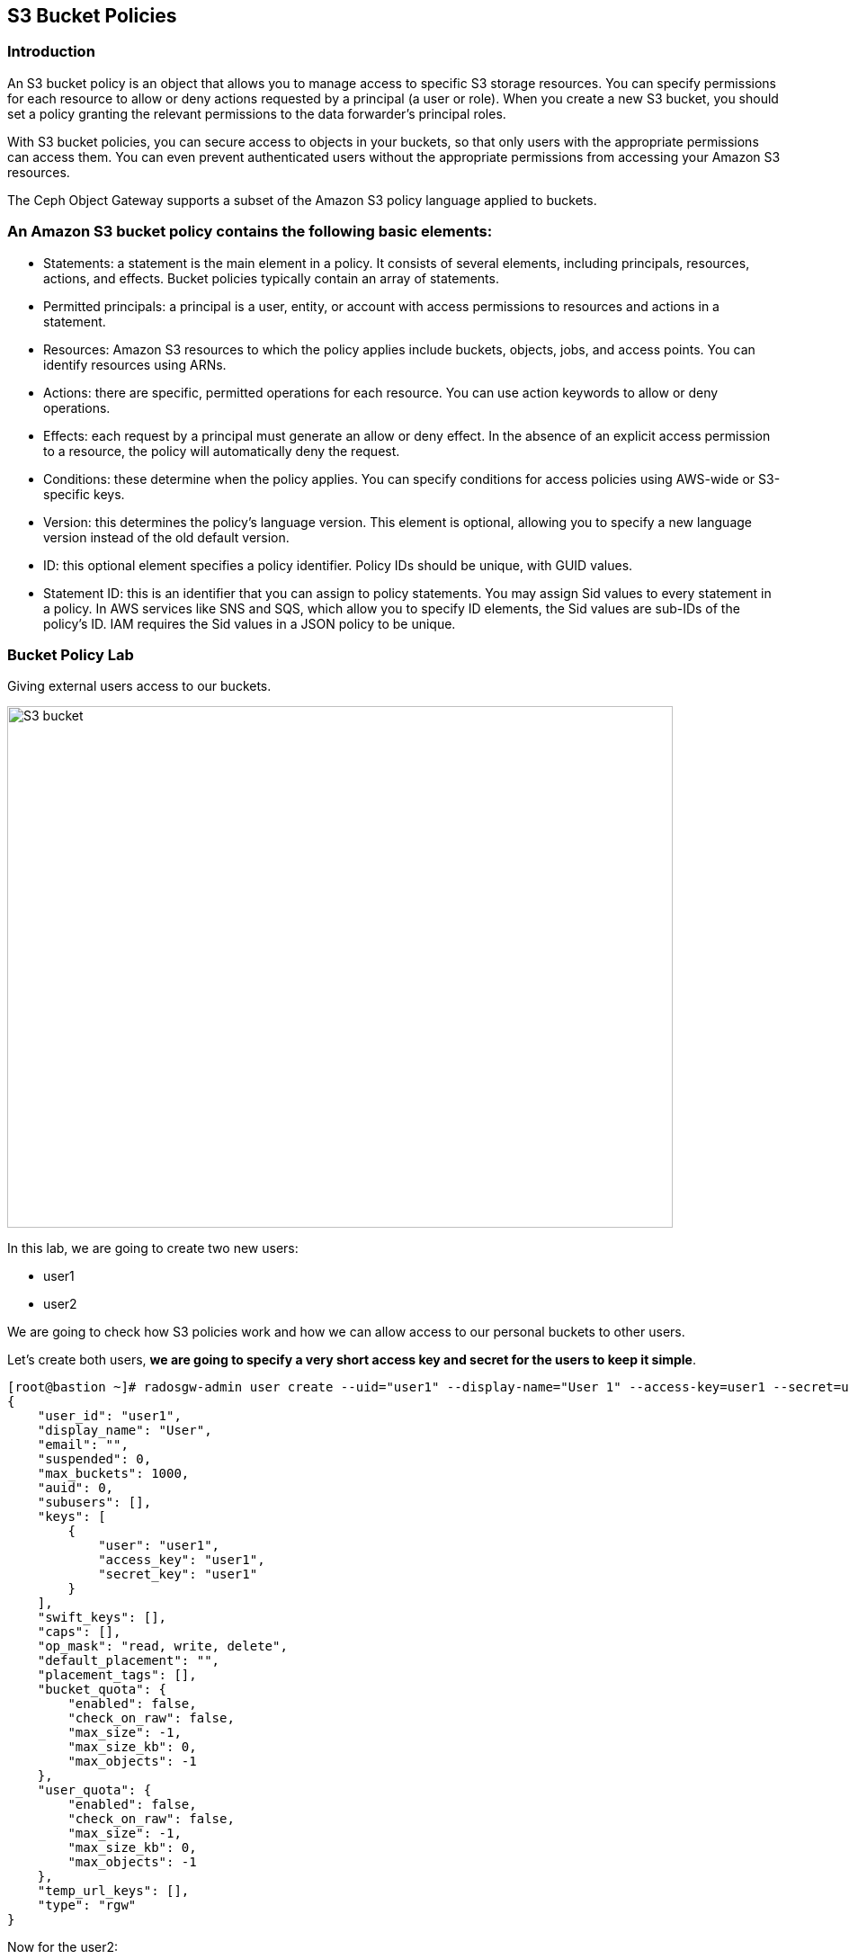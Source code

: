 == S3 Bucket Policies

=== Introduction
An S3 bucket policy is an object that allows you to manage access to specific S3 storage resources. You can specify permissions for each resource to allow or deny actions requested by a principal (a user or role). When you create a new S3 bucket, you should set a policy granting the relevant permissions to the data forwarder’s principal roles.

With S3 bucket policies, you can secure access to objects in your buckets, so that only users with the appropriate permissions can access them. You can even prevent authenticated users without the appropriate permissions from accessing your Amazon S3 resources.

The Ceph Object Gateway supports a subset of the Amazon S3 policy language applied to buckets.


=== An Amazon S3 bucket policy contains the following basic elements:

- Statements: a statement is the main element in a policy. It consists of several elements, including principals, resources, actions, and effects. Bucket policies typically contain an array of statements.
- Permitted principals: a principal is a user, entity, or account with access permissions to resources and actions in a statement.
- Resources: Amazon S3 resources to which the policy applies include buckets, objects, jobs, and access points. You can identify resources using ARNs.
- Actions: there are specific, permitted operations for each resource. You can use action keywords to allow or deny operations.
- Effects: each request by a principal must generate an allow or deny effect. In the absence of an explicit access permission to a resource, the policy will automatically deny the request.
- Conditions: these determine when the policy applies. You can specify conditions for access policies using AWS-wide or S3-specific keys.
- Version: this determines the policy’s language version. This element is optional, allowing you to specify a new language version instead of the old default version.
- ID: this optional element specifies a policy identifier. Policy IDs should be unique, with GUID values.
- Statement ID: this is an identifier that you can assign to policy statements. You may assign Sid values to every statement in a policy. In AWS services like SNS and SQS, which allow you to specify ID elements, the Sid values are sub-IDs of the policy’s ID. IAM requires the Sid values in a JSON policy to be unique.


=== Bucket Policy Lab

Giving external users access to our buckets.

image::S3-bucket-access-from-another-AWS-account-1.png[S3 bucket,740,580]

In this lab, we are going to create two new users:

* user1
* user2

We are going to check how S3 policies work and how we can allow access to our personal buckets to other users.

Let's create both users, *we are going to specify a very short access key and secret for the users to keep it simple*.

....
[root@bastion ~]# radosgw-admin user create --uid="user1" --display-name="User 1" --access-key=user1 --secret=user1
{
    "user_id": "user1",
    "display_name": "User",
    "email": "",
    "suspended": 0,
    "max_buckets": 1000,
    "auid": 0,
    "subusers": [],
    "keys": [
        {
            "user": "user1",
            "access_key": "user1",
            "secret_key": "user1"
        }
    ],
    "swift_keys": [],
    "caps": [],
    "op_mask": "read, write, delete",
    "default_placement": "",
    "placement_tags": [],
    "bucket_quota": {
        "enabled": false,
        "check_on_raw": false,
        "max_size": -1,
        "max_size_kb": 0,
        "max_objects": -1
    },
    "user_quota": {
        "enabled": false,
        "check_on_raw": false,
        "max_size": -1,
        "max_size_kb": 0,
        "max_objects": -1
    },
    "temp_url_keys": [],
    "type": "rgw"
}
....

Now for the user2:

....
[root@bastion ~]# radosgw-admin user create --uid="user2" --display-name="User 2" --access-key=user2 --secret=user2
{
    "user_id": "user2",
    "display_name": "User",
    "email": "",
    "suspended": 0,
    "max_buckets": 1000,
    "auid": 0,
    "subusers": [],
    "keys": [
        {
            "user": "user2",
            "access_key": "user2",
            "secret_key": "user2"
        }
    ],
    "swift_keys": [],
    "caps": [],
    "op_mask": "read, write, delete",
    "default_placement": "",
    "placement_tags": [],
    "bucket_quota": {
        "enabled": false,
        "check_on_raw": false,
        "max_size": -1,
        "max_size_kb": 0,
        "max_objects": -1
    },
    "user_quota": {
        "enabled": false,
        "check_on_raw": false,
        "max_size": -1,
        "max_size_kb": 0,
        "max_objects": -1
    },
    "temp_url_keys": [],
    "type": "rgw"
}

....

Lets configure the S3 clients with the users we just created. We are
going to use the previous config file we had, make a copy of the file
and edit the credentials with the ones from user1

....
# cat << EOF > ~/s3cmd-credentials/s3-zone1-user1.cfg
[default]
access_key = user1
secret_key = user1
host_base = proxy01:8000
host_bucket = proxy01:8000
use_https = False
signature_v2 = True
#check_ssl_certificate = False
#check_ssl_hostname = False
EOF
....

We can use sed to create the config file for user2.

....
# cat << EOF > ~/s3cmd-credentials/s3-zone1-user2.cfg
[default]
access_key = user2
secret_key = user2
host_base = proxy01:8000
host_bucket = proxy01:8000
use_https = False
signature_v2 = True
#check_ssl_certificate = False
#check_ssl_hostname = False
EOF
....

Using _user1_ user credentials, we are going to create a new bucket:

....
# s3cmd -c ~/s3cmd-credentials/s3-zone1-user1.cfg mb s3://test-s3-policies
Bucket 's3://test-s3-policies/' created
....

[TIP]
====
If you completed the placement & Storage Class module before this one, you
may get a 403 error, what can be causing it?. Check the default zonegroup
placement.
====

Verify that we can upload new objects to our recently created bucket:

....
# s3cmd -c ~/s3cmd-credentials/s3-zone1-user1.cfg put /etc/hostname s3://test-s3-policies/test
upload: '/etc/hostname' -> 's3://test-s3-policies/test'  [1 of 1]
 26 of 26   100% in    0s     2.04 kB/s  done
....

Using _user2_ credentials, try to list the content of the bucket
_test-s3-policies_:

....
# s3cmd -c ~/s3cmd-credentials/s3-zone1-user2.cfg ls s3://test-s3-policies
ERROR: Access to bucket 'test-s3-policies' was denied
ERROR: S3 error: 403 (AccessDenied)
....

To allow other users to access one of our buckets, we need to write a
new policy in JSON format.

We can specify fine-grain actions. All possible actions are documented
in http://docs.ceph.com/docs/luminous/radosgw/bucketpolicy/[upstream
Ceph documentation]

Create a new file with our bucket policy.

....
# cat << EOF > policy.json
{
    "Version": "2012-10-17",
    "Id": "test-s3-policies",
    "Statement": [{
            "Sid": "bucket-owner-full-permission",
            "Effect": "Allow",
            "Principal": {
                "AWS": [
                    "arn:aws:iam:::user/user1"
                ]
            },
            "Action": [
                "s3:*"
            ],
            "Resource": [
                "arn:aws:s3:::*"
            ]
        },
        {
            "Sid": "user2-list-bucket",
            "Effect": "Allow",
            "Principal": {
                "AWS": [
                    "arn:aws:iam:::user/user2"
                ]
            },
            "Action": [
                "s3:ListBucket"
            ],
            "Resource": [
                "arn:aws:s3:::*"
            ]
        },
        {
            "Sid": "user2-read",
            "Effect": "Allow",
            "Principal": {
                "AWS": [
                    "arn:aws:iam:::user/user2"
                ]
            },
            "Action": [
                "s3:GetObject"
            ],
            "Resource": [
                "arn:aws:s3:::test-s3-policies/*"
            ]
        }
    ]
}
EOF
....

Using _user1_ user credentials, set the new policy to _test-s3-policies_
buckets.

....
[root@bastion ~]# s3cmd -c ~/s3cmd-credentials/s3-zone1-user1.cfg setpolicy policy.json s3://test-s3-policies/
[root@bastion ~]# 
....

Using _user2_ credentials, try to list the content of _test-s3-policies_
buckets.

....
[root@bastion ~]#  s3cmd -c ~/s3cmd-credentials/s3-zone1-user2.cfg ls s3://test-s3-policies
2019-04-19 14:57       754   s3://test-s3-policies/test
....

Using _user2_ credentials, try to read the content of the test file.

....
[root@bastion ~]#  s3cmd -c ~/s3cmd-credentials/s3-zone1-user2.cfg get s3://test-s3-policies/test /tmp/test
download: 's3://test-s3-policies/test' -> '/tmp/test'  [1 of 1]
 754 of 754   100% in    0s   127.57 kB/s  done
....

Using _user2_ credentials, try to put a new object _test-file-policies_
in _test-s3-policies_ bucket.

....
[root@bastion ~]#  s3cmd -c ~/s3cmd-credentials/s3-zone1-user2.cfg put /etc/GREP_COLORS s3://test-s3-policies/test-file-policies
upload: '/etc/GREP_COLORS' -> 's3://test-s3-policies/test-file-policies'  [1 of 1]
 94 of 94   100% in    0s    13.44 kB/s  done
ERROR: S3 error: 403 (AccessDenied)
....

Modify our current bucket policy and allow _user2_ to write and delete
objects in the _test-s3-policies_ bucket.

....
[root@bastion ~]# vim policy.json
{
    "Version": "2012-10-17",
    "Id": "test-s3-policies",
    "Statement": [{
            "Sid": "bucket-owner-full-permission",
            "Effect": "Allow",
            "Principal": {
                "AWS": [
                    "arn:aws:iam:::user/user1"
                ]
            },
            "Action": [
                "s3:*"
            ],
            "Resource": [
                "arn:aws:s3:::*"
            ]
        },
        {
            "Sid": "user2-list-bucket",
            "Effect": "Allow",
            "Principal": {
                "AWS": [
                    "arn:aws:iam:::user/user2"
                ]
            },
            "Action": [
                "s3:ListBucket"
            ],
            "Resource": [
                "arn:aws:s3:::*"
            ]
        },
        {
            "Sid": "user2-get-put-delete",
            "Effect": "Allow",
            "Principal": {
                "AWS": [
                    "arn:aws:iam:::user/user2"
                ]
            },
            "Action": [
                "s3:GetObject",
                "s3:PutObject",
                "s3:DeleteObject"
            ],
            "Resource": [
                "arn:aws:s3:::test-s3-policies/*"
            ]
        }
    ]
}
....

We just modified the file `policy.json` and added the actions

`"s3:PutObject"` and ` "s3:DeleteObject"` to the resource
`"arn:aws:s3:::test-s3-policies/*"` for the user
`"arn:aws:iam:::user/user2"`.



Using _user1_ user credentials, set the new policy to _test-s3-policies_
bucket.

....
# s3cmd -c ~/s3cmd-credentials/s3-zone1-user1.cfg setpolicy policy.json s3://test-s3-policies/
....

Using _user2_ credentials, try to list the content of _test-s3-policies_
bucket.

....
#  s3cmd -c ~/s3cmd-credentials/s3-zone1-user2.cfg ls s3://test-s3-policies
2019-04-19 14:57       754   s3://test-s3-policies/test-file-policies
....

Using _user2_ credentials, try to put a new object _test-file-policies_
in _test-s3-policies_ bucket.

....
[root@bastion ~]#  s3cmd -c ~/s3cmd-credentials/s3-zone1-user2.cfg put /etc/GREP_COLORS s3://test-s3-policies/test-file-policies
upload: '/etc/GREP_COLORS' -> 's3://test-s3-policies/test-file-policies'  [1 of 1]
 94 of 94   100% in    0s     7.51 kB/s  done
....

Using _user2_ credentials, try to delete the object _test-file-policies_
in _test-s3-policies_ bucket.

....
[root@bastion ~]#  s3cmd -c ~/s3cmd-credentials/s3-zone1-user2.cfg rm s3://test-s3-policies/test-file-policies
delete: 's3://test-s3-policies/test-file-policies'
....

In this Module we have covered a basic example of S3 bucket policies, we have
more advanced examples on the module `STS Bucket and Role Policies` Check it
out.
